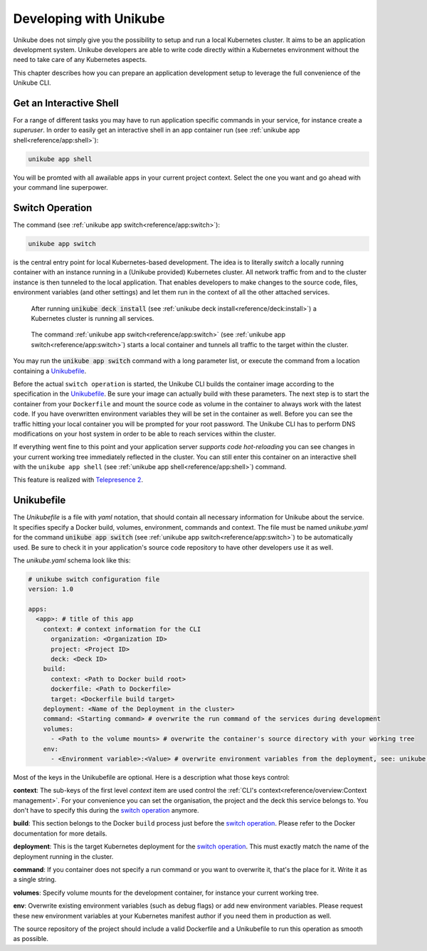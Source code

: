 =======================
Developing with Unikube
=======================
Unikube does not simply give you the possibility to setup and run a local Kubernetes cluster. It aims to be an
application development system. Unikube developers are able to write code directly within a Kubernetes environment
without the need to take care of any Kubernetes aspects.

This chapter describes how you can prepare an application development setup to leverage the full convenience of the
Unikube CLI.

Get an Interactive Shell
========================
For a range of different tasks you may have to run application specific commands in your service, for instance create a
*superuser*. In order to easily get an interactive shell in an app container run
(see :ref:`unikube app shell<reference/app:shell>`):

.. code-block:: shell

   unikube app shell

You will be promted with all awailable apps in your current project context. Select the one you want and go ahead with
your command line superpower.


Switch Operation
================
The command (see :ref:`unikube app switch<reference/app:switch>`):

.. code-block:: shell

   unikube app switch

is the central entry point for local Kubernetes-based development. The idea is to literally *switch* a locally running
container with an instance running in a (Unikube provided) Kubernetes cluster. All network traffic from and to the
cluster instance is then tunneled to the local application. That enables developers to make changes to the source code,
files, environment variables (and other settings) and let them run in the context of all the other attached services.

.. figure:: _static/img/project-unikube-1.png

   After running :code:`unikube deck install` (see :ref:`unikube deck install<reference/deck:install>`) a Kubernetes
   cluster is running all services.

.. figure:: _static/img/project-unikube-2.png

   The command :ref:`unikube app switch<reference/app:switch>` (see :ref:`unikube app switch<reference/app:switch>`)
   starts a local container and tunnels all traffic to the target within the cluster.

You may run the :code:`unikube app switch` command with a long parameter list, or execute the command from a
location containing a `Unikubefile`_.

Before the actual ``switch operation`` is started, the Unikube CLI builds the container image according to the
specification in the `Unikubefile`_. Be sure your image can actually build with these parameters. The next step is
to start the container from your ``Dockerfile`` and mount the source code as volume in the container to always work
with the latest code. If you have overwritten environment variables they will be set in the container as well.
Before you can see the traffic hitting your local container you will be prompted for your root password. The Unikube CLI
has to perform DNS modifications on your host system in order to be able to reach services within the cluster.

If everything went fine to this point and your application server *supports code hot-reloading* you can see changes
in your current working tree immediately reflected in the cluster. You can still enter this container on an interactive
shell with the ``unikube app shell`` (see :ref:`unikube app shell<reference/app:shell>`) command.

This feature is realized with `Telepresence 2 <https://www.telepresence.io/>`__.

Unikubefile
===========

The *Unikubefile* is a file with *yaml* notation, that should contain all necessary information for Unikube about
the service. It specifies specify a Docker build, volumes, environment, commands and context. The file must be named
*unikube.yaml* for the command :code:`unikube app switch` (see :ref:`unikube app switch<reference/app:switch>`)
to be automatically used. Be sure to check it in your application's source code repository to have other developers use
it as well.

The `unikube.yaml` schema look like this:


.. code-block:: yaml

    # unikube switch configuration file
    version: 1.0

    apps:
      <app>: # title of this app
        context: # context information for the CLI
          organization: <Organization ID>
          project: <Project ID>
          deck: <Deck ID>
        build:
          context: <Path to Docker build root>
          dockerfile: <Path to Dockerfile>
          target: <Dockerfile build target>
        deployment: <Name of the Deployment in the cluster>
        command: <Starting command> # overwrite the run command of the services during development
        volumes:
          - <Path to the volume mounts> # overwrite the container's source directory with your working tree
        env:
          - <Environment variable>:<Value> # overwrite environment variables from the deployment, see: unikube app env


Most of the keys in the Unikubefile are optional. Here is a description what those keys control:

**context**: The sub-keys of the first level *context* item are used control the
:ref:`CLI's context<reference/overview:Context management>`.
For your convenience you can set the organisation, the project and the deck this service belongs to. You don't have to
specify this during the `switch operation`_ anymore.

**build**: This section belongs to the Docker ``build`` process just before the `switch operation`_. Please refer to the
Docker documentation for more details.

**deployment**: This is the target Kubernetes deployment for the `switch operation`_. This must exactly match the
name of the deployment running in the cluster.

**command**: If you container does not specify a run command or you want to overwrite it, that's the place for it. Write
it as a single string.

**volumes**: Specify volume mounts for the development container, for instance your current working tree.

**env**: Overwrite existing environment variables (such as debug flags) or add new environment variables. Please request
these new environment variables at your Kubernetes manifest author if you need them in production as well.

The source repository of the project should include a valid Dockerfile and a Unikubefile to run this operation as smooth
as possible.
